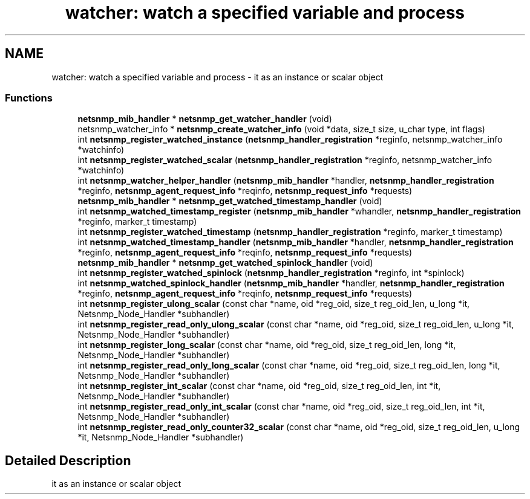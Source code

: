 .TH "watcher: watch a specified variable and process" 3 "4 Dec 2005" "Version 5.2" "net-snmp" \" -*- nroff -*-
.ad l
.nh
.SH NAME
watcher: watch a specified variable and process \- it as an instance or scalar object  

.PP
.SS "Functions"

.in +1c
.ti -1c
.RI "\fBnetsnmp_mib_handler\fP * \fBnetsnmp_get_watcher_handler\fP (void)"
.br
.ti -1c
.RI "netsnmp_watcher_info * \fBnetsnmp_create_watcher_info\fP (void *data, size_t size, u_char type, int flags)"
.br
.ti -1c
.RI "int \fBnetsnmp_register_watched_instance\fP (\fBnetsnmp_handler_registration\fP *reginfo, netsnmp_watcher_info *watchinfo)"
.br
.ti -1c
.RI "int \fBnetsnmp_register_watched_scalar\fP (\fBnetsnmp_handler_registration\fP *reginfo, netsnmp_watcher_info *watchinfo)"
.br
.ti -1c
.RI "int \fBnetsnmp_watcher_helper_handler\fP (\fBnetsnmp_mib_handler\fP *handler, \fBnetsnmp_handler_registration\fP *reginfo, \fBnetsnmp_agent_request_info\fP *reqinfo, \fBnetsnmp_request_info\fP *requests)"
.br
.ti -1c
.RI "\fBnetsnmp_mib_handler\fP * \fBnetsnmp_get_watched_timestamp_handler\fP (void)"
.br
.ti -1c
.RI "int \fBnetsnmp_watched_timestamp_register\fP (\fBnetsnmp_mib_handler\fP *whandler, \fBnetsnmp_handler_registration\fP *reginfo, marker_t timestamp)"
.br
.ti -1c
.RI "int \fBnetsnmp_register_watched_timestamp\fP (\fBnetsnmp_handler_registration\fP *reginfo, marker_t timestamp)"
.br
.ti -1c
.RI "int \fBnetsnmp_watched_timestamp_handler\fP (\fBnetsnmp_mib_handler\fP *handler, \fBnetsnmp_handler_registration\fP *reginfo, \fBnetsnmp_agent_request_info\fP *reqinfo, \fBnetsnmp_request_info\fP *requests)"
.br
.ti -1c
.RI "\fBnetsnmp_mib_handler\fP * \fBnetsnmp_get_watched_spinlock_handler\fP (void)"
.br
.ti -1c
.RI "int \fBnetsnmp_register_watched_spinlock\fP (\fBnetsnmp_handler_registration\fP *reginfo, int *spinlock)"
.br
.ti -1c
.RI "int \fBnetsnmp_watched_spinlock_handler\fP (\fBnetsnmp_mib_handler\fP *handler, \fBnetsnmp_handler_registration\fP *reginfo, \fBnetsnmp_agent_request_info\fP *reqinfo, \fBnetsnmp_request_info\fP *requests)"
.br
.ti -1c
.RI "int \fBnetsnmp_register_ulong_scalar\fP (const char *name, oid *reg_oid, size_t reg_oid_len, u_long *it, Netsnmp_Node_Handler *subhandler)"
.br
.ti -1c
.RI "int \fBnetsnmp_register_read_only_ulong_scalar\fP (const char *name, oid *reg_oid, size_t reg_oid_len, u_long *it, Netsnmp_Node_Handler *subhandler)"
.br
.ti -1c
.RI "int \fBnetsnmp_register_long_scalar\fP (const char *name, oid *reg_oid, size_t reg_oid_len, long *it, Netsnmp_Node_Handler *subhandler)"
.br
.ti -1c
.RI "int \fBnetsnmp_register_read_only_long_scalar\fP (const char *name, oid *reg_oid, size_t reg_oid_len, long *it, Netsnmp_Node_Handler *subhandler)"
.br
.ti -1c
.RI "int \fBnetsnmp_register_int_scalar\fP (const char *name, oid *reg_oid, size_t reg_oid_len, int *it, Netsnmp_Node_Handler *subhandler)"
.br
.ti -1c
.RI "int \fBnetsnmp_register_read_only_int_scalar\fP (const char *name, oid *reg_oid, size_t reg_oid_len, int *it, Netsnmp_Node_Handler *subhandler)"
.br
.ti -1c
.RI "int \fBnetsnmp_register_read_only_counter32_scalar\fP (const char *name, oid *reg_oid, size_t reg_oid_len, u_long *it, Netsnmp_Node_Handler *subhandler)"
.br
.in -1c
.SH "Detailed Description"
.PP 
it as an instance or scalar object 
.PP

